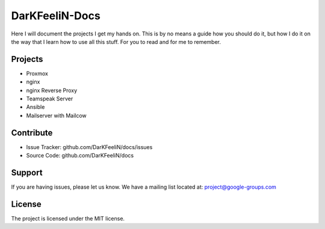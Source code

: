 DarKFeeliN-Docs
===============

Here I will document the projects I get my hands on. This is by no means a guide how you should do it, but how I do it on the way that I learn how to use all this stuff. For you to read and for me to remember.

Projects
--------

- Proxmox
- nginx
- nginx Reverse Proxy
- Teamspeak Server
- Ansible
- Mailserver with Mailcow

Contribute
----------

- Issue Tracker: github.com/DarKFeeliN/docs/issues
- Source Code: github.com/DarKFeeliN/docs

Support
-------

If you are having issues, please let us know.
We have a mailing list located at: project@google-groups.com

License
-------

The project is licensed under the MIT license.